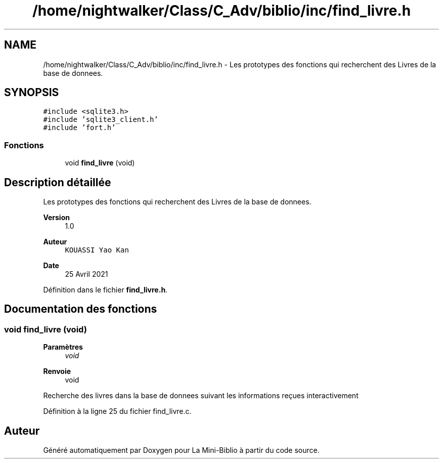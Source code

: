.TH "/home/nightwalker/Class/C_Adv/biblio/inc/find_livre.h" 3 "Mardi 27 Avril 2021" "Version 1.0.0" "La Mini-Biblio" \" -*- nroff -*-
.ad l
.nh
.SH NAME
/home/nightwalker/Class/C_Adv/biblio/inc/find_livre.h \- Les prototypes des fonctions qui recherchent des Livres de la base de donnees\&.  

.SH SYNOPSIS
.br
.PP
\fC#include <sqlite3\&.h>\fP
.br
\fC#include 'sqlite3_client\&.h'\fP
.br
\fC#include 'fort\&.h'\fP
.br

.SS "Fonctions"

.in +1c
.ti -1c
.RI "void \fBfind_livre\fP (void)"
.br
.in -1c
.SH "Description détaillée"
.PP 
Les prototypes des fonctions qui recherchent des Livres de la base de donnees\&. 


.PP
\fBVersion\fP
.RS 4
1\&.0 
.RE
.PP
\fBAuteur\fP
.RS 4
\fCKOUASSI Yao Kan\fP 
.RE
.PP
\fBDate\fP
.RS 4
25 Avril 2021 
.RE
.PP

.PP
Définition dans le fichier \fBfind_livre\&.h\fP\&.
.SH "Documentation des fonctions"
.PP 
.SS "void find_livre (void)"

.PP
\fBParamètres\fP
.RS 4
\fIvoid\fP 
.RE
.PP
\fBRenvoie\fP
.RS 4
void
.RE
.PP
Recherche des livres dans la base de donnees suivant les informations reçues interactivement 
.PP
Définition à la ligne 25 du fichier find_livre\&.c\&.
.SH "Auteur"
.PP 
Généré automatiquement par Doxygen pour La Mini-Biblio à partir du code source\&.
